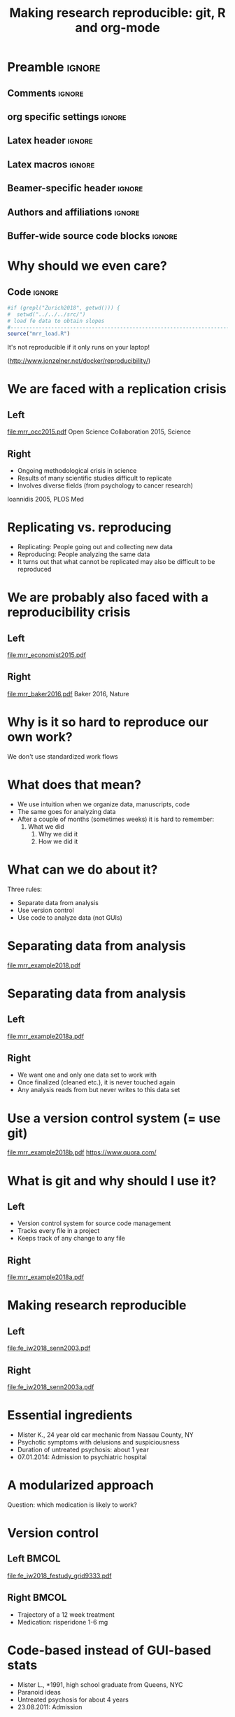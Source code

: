 #+STARTUP: beamer
#+TITLE: Making research reproducible: git, R and org-mode
* Preamble                                                      :ignore:
** Comments                                                     :ignore:
# ----------------------------------------------------------------------
# - Turn on synonyms by starting synosaurus-mode
# - Look up words using C-c sr
# - Turn on dictionary by starting flyspell-mode
# - Count words by section using org-wc-display
# ----------------------------------------------------------------------
** org specific settings                                        :ignore:
# ----------------------------------------------------------------------
#+OPTIONS: email:nil toc:nil num:nil title:t author:nil date:nil tex:t 
#+STARTUP: align fold logdone
#+SEQ_TODO: TODO(t) 
#+TAGS: figure(f) check(c) noexport(n) ignore(i)
#+LANGUAGE: en
#+EXCLUDE_TAGS: noexport TODO
# ----------------------------------------------------------------------
** Latex header                                                 :ignore:
# ----------------------------------------------------------------------
#+LATEX_CLASS:  mybeamerfeinstein
#+LATEX_HEADER: \usepackage{graphicx}
#+LATEX_HEADER: \usepackage{setspace}
#+LATEX_HEADER: \usepackage{amsmath}
#+LATEX_HEADER: \usepackage{fontspec}
#+LATEX_HEADER: \usepackage{textpos}
#+LATEX_HEADER: \usepackage{bibentry}
#+LATEX_HEADER: \graphicspath{{../../../output/figures/}{../../../ext/logos/}}
# LATEX_HEADER: \graphicspath{{../../../ext/logos/}}
# ----------------------------------------------------------------------
** Latex macros                                               :ignore:
# ----------------------------------------------------------------------
#+LATEX_HEADER: \newcommand{\auth}{Philipp Homan, MD, PhD}
#+LATEX_HEADER: \newcommand{\authemail}{phoman1@northwell.edu}
#+LATEX_HEADER: \newcommand{\authtwitter}{@philipphoman}
#+LATEX_HEADER: \newcommand{\authgithub}{github.com/philipphoman}
# ----------------------------------------------------------------------
** Beamer-specific header                                       :ignore:
# ----------------------------------------------------------------------
#+LaTeX_CLASS_OPTIONS: [aspectratio=169, bigger]
# ----------------------------------------------------------------------
** Authors and affiliations                                     :ignore:
# ----------------------------------------------------------------------
#+LATEX_HEADER: \author{Philipp Homan\inst{1,2,3}, MD, PhD}
#+LATEX_HEADER: \institute[shortinst]{\inst{1} Donald and  
#+LATEX_HEADER: Barbara Zucker School of Medicine 
#+LATEX_HEADER: at Northwell/Hofstra, NY, USA
#+LATEX_HEADER: \and \inst{2} Feinstein Institute for Medical 
#+LATEX_HEADER: Research, Manhasset, NY, USA \and
#+LATEX_HEADER: \inst{3} Zucker Hillside Hospital, NY, USA\\ 
#+LATEX_HEADER: \footnotesize\vspace{5mm}
#+LATEX_HEADER: \url{phoman1@northwell.edu}\\
#+LATEX_HEADER: \url{http://github.com/philipphoman}}
# ----------------------------------------------------------------------

** Buffer-wide source code blocks                             :ignore:
# ----------------------------------------------------------------------
# Set elisp variables need for nice formatting We want no new lines in
# inline results and a paragraph size of 80 characters Important: this
# has to be evaluated witch C-c C-c in order to work in the current
# buffer
#+BEGIN_SRC emacs-lisp :exports none :results silent

; set timestamp format
;(setq org-export-date-timestamp-format "%ft%t%z")
(require 'org-wc)
(flyspell-mode t)
(synosaurus-mode t)
(auto-complete-mode t)
(linum-mode t)
(whitespace-mode t)
(setq org-babel-inline-result-wrap "%s")
(setq org-export-with-broken-links "mark")
(setq fill-column 72)
(setq whitespace-line-column 72)
;(setq org-latex-caption-above '(table image))
(setq org-latex-caption-above nil)
(org-toggle-link-display)
; don't remove logfiles at export
(setq org-latex-remove-logfiles nil)

; keybindings
; (global-set-key (kbd "<f7> c") "#+CAPTION: ")
(defun setfillcolumn72 ()
	(interactive)
	(setq fill-column 72)
)

(defun setfillcolumn42 ()
	(interactive)
	(setq fill-column 42)
)
(define-key org-mode-map (kbd "C-c #") "#+CAPTION: ")
(define-key org-mode-map (kbd "C-c f c 4 2") 'setfillcolumn42)
(define-key org-mode-map (kbd "C-c f c 7 2") 'setfillcolumn72)

(setq org-odt-category-map-alist
	 '(("__figure__" "*figure*" "value" "figure" org-odt--enumerable-image-p)))

; let ess not ask for starting directory
(setq ess-ask-for-ess-directory nil)

;(setq org-latex-pdf-process '("latexmk -pdflatex='xelatex
;-output-directory=../output/tex/ -interaction nonstopmode' -pdf
;-bibtex -f %f"))

;(setq org-latex-pdf-process '("latexmk -pdf 
;	-pdflatex='xelatex -shell-escape -interaction nonstopmode' -bibtex -f %f "))
(setq org-latex-pdf-process '("latexmk -pdflatex='xelatex -interaction nonstopmode' -shell-escape -pdf -bibtex -f %f"))

(setq org-latex-logfiles-extensions 
	 (quote("bcf" "blg" "fdb_latexmk" "fls" 
	 "figlist" "idx" "log" "nav" "out" "ptc" 
	 "run.xml" "snm" "toc" "vrb" "xdv")))

(add-to-list 'org-structure-template-alist
 '("ca" "#+CAPTION: "))

(add-to-list 'org-structure-template-alist
 '("he" "#+LATEX_HEADER: "))

(add-to-list 'org-structure-template-alist
 '("dc" "src_R[:session]{}"))

(add-to-list 'org-structure-template-alist
 '("sr" "#+HEADER: :exports none
,#+BEGIN_SRC R :colnames yes :results silent :session\n")) 

(add-to-list 'org-structure-template-alist
 '("er" "#+END_SRC"))
 
(setq attrlatex "#+ATTR_LATEX: :width 1.0")

(define-key org-mode-map (kbd "C-c #") attrlatex)


(add-to-list 'org-structure-template-alist
	'("cl" "\n** Left\n:PROPERTIES: ?\n:BEAMER_col: 0.5 \n:END:"))

(add-to-list 'org-structure-template-alist
	'("cr" "\n** Right\n:PROPERTIES: ?\n:BEAMER_col: 0.5 \n:END:"))

(add-to-list 'org-structure-template-alist
	'("im" "#+ATTR_LATEX: :width 1.0\\textwidth \n[[file:"))

(add-to-list 'org-structure-template-alist
	'("qt" "\\center \n\\tiny\n"))




#+END_SRC
# ----------------------------------------------------------------------
# End preamble
# ----------------------------------------------------------------------
# Start with doublespacing 
\clearpage

* Why should we even care? 
** Code                                                         :ignore:
#+HEADER: :exports none
#+BEGIN_SRC R :results silent :session
#if (grepl("Zurich2018", getwd())) { 
#  setwd("../../../src/")
# load fe data to obtain slopes
#-----------------------------------------------------------------------
source("mrr_load.R")
#+END_SRC

It's not reproducible if it only runs on your laptop!

(http://www.jonzelner.net/docker/reproducibility/)

* We are faced with a replication crisis
** Left
:PROPERTIES: 
:BEAMER_col: 0.5 
:BEAMER_opt: [t]
:END:
#+ATTR_LATEX: :width 0.8\textwidth
[[file:mrr_occ2015.pdf]]
\center
\tiny
Open Science Collaboration 2015, Science

** Right
:PROPERTIES: 
:BEAMER_col: 0.5 
:BEAMER_opt: [t]
:END:
- Ongoing methodological crisis in science
- Results of many scientific studies difficult to replicate
- Involves diverse fields (from psychology to cancer research)
	
\center
\tiny
Ioannidis 2005, PLOS Med

* Replicating vs. reproducing 
- Replicating: People going out and collecting new data
- Reproducing: People analyzing the same data
- It turns out that what cannot be replicated may also be
  difficult to be reproduced

* We are probably also faced with a reproducibility crisis 
** Left
:PROPERTIES: 
:BEAMER_col: 0.5 
:BEAMER_opt: [t]
:END:

#+ATTR_LATEX: :width 0.8\textwidth
[[file:mrr_economist2015.pdf]]
\center
\tiny

** Right
:PROPERTIES: 
:BEAMER_col: 0.5 
:BEAMER_opt: [t]
:END:

#+ATTR_LATEX: :width 0.8\textwidth 
[[file:mrr_baker2016.pdf]]
\center
\tiny
Baker 2016, Nature

* Why is it so hard to reproduce our own work?
We don't use standardized work flows

* What does that mean?
- We use intuition when we organize data, manuscripts, code
- The same goes for analyzing data
- After a couple of months (sometimes weeks) it is hard to remember:
  1. What we did
	2. Why we did it
	3. How we did it

* What can we do about it?
Three rules:
- Separate data from analysis
- Use version control
- Use code to analyze data (not GUIs)
	
* Separating data from analysis
#+ATTR_LATEX: :width 0.8\textwidth 
[[file:mrr_example2018.pdf]]

* Separating data from analysis
** Left
:PROPERTIES: 
:BEAMER_col: 0.5 
:BEAMER_opt: [t]
:END:

#+ATTR_LATEX: :width 1.0\textwidth 
[[file:mrr_example2018a.pdf]]

** Right
:PROPERTIES: 
:BEAMER_col: 0.5 
:BEAMER_opt: [t]
:END:

- We want one and only one data set to work with
- Once finalized (cleaned etc.), it is never touched again
- Any analysis reads from but never writes to this data set
	
* Use a version control system (= use git)

#+ATTR_LATEX: :width 1.0\textwidth 
[[file:mrr_example2018b.pdf]]
\center
\tiny
https://www.quora.com/

* What is git and why should I use it?
** Left
:PROPERTIES: 
:BEAMER_col: 0.5 
:BEAMER_opt: [t]
:END:
- Version control system for source code management
- Tracks every file in a project
- Keeps track of any change to any file

** Right

#+ATTR_LATEX: :width 1.0\textwidth 
[[file:mrr_example2018a.pdf]]

* Making research reproducible
** Left
:PROPERTIES: 
:BEAMER_col: 0.5 
:BEAMER_opt: [t]
:END:

#+ATTR_LATEX: :width 1.0\textwidth 
[[file:fe_iw2018_senn2003.pdf]]

** Right
:PROPERTIES: 
:BEAMER_col: 0.5 
:BEAMER_opt: [t]
:END:

#+ATTR_LATEX: :width 0.3\textwidth 
[[file:fe_iw2018_senn2003a.pdf]]

* Essential ingredients
- Mister K., 24 year old car mechanic from Nassau County, NY
- Psychotic symptoms with delusions and suspiciousness
- Duration of untreated psychosis: about 1 year 
- 07.01.2014: Admission to psychiatric hospital

* A modularized approach
Question: which medication is likely to work?

* Version control
** Left                                                         :BMCOL:
:PROPERTIES:
:BEAMER_col: 0.5
:BEAMER_opt: 
:END:
#+ATTR_LATEX: :width 1.0\textwidth
[[file:fe_iw2018_festudy_grid9333.pdf]]

** Right                                                        :BMCOL:
:PROPERTIES:
:BEAMER_col: 0.5
:END:
- Trajectory of a 12 week treatment 
- Medication: risperidone 1-6 mg 
	
* Code-based instead of GUI-based stats
- Mister L., *1991, high school graduate from Queens, NYC
- Paranoid ideas  
- Untreated psychosis for about 4 years 
- 23.08.2011: Admission
	
* Another vignette
** Left                                                         :BMCOL:
:PROPERTIES:
:BEAMER_col: 0.5
:END:
#+ATTR_LATEX: :width 1.0\textwidth
[[file:fe_iw2018_festudy_grid9618.pdf]]

** Right                                                        :BMCOL:
:PROPERTIES:
:BEAMER_col: 0.5
:END:
- Trajectory of a 12 week treatment 
- Medication: Aripiprazole 5-15 mg 
	
* Using markup to write text and code 
What do we learn from the two clinical vignettes?

* Using Make to build whole projects 
- Mister K. responded to the treatment, Mister L. didn't?
- Risperidone was helpful, aripiprazole wasn't?

* Outline
** Left
:PROPERTIES: 
:BEAMER_col: 0.5 
:BEAMER_opt: [t]
:END:
Complexity of the human brain

#+ATTR_LATEX: :width 0.8\textwidth
[[file:fe_iw2018_bassett2015a.pdf]]
# [[file:fe_grid9333.pdf]]
\center
\tiny
Image credit: Dani Bassett, PhD, U Penn

** Right
:PROPERTIES: 
:BEAMER_col: 0.5 
:BEAMER_opt: [t]
:END:
Complexity of treatment response

#+ATTR_LATEX: :width 0.8\textwidth 
[[file:fe_iw2018_nature2014.pdf]]

* Conclusion
- We need to be careful with dichotomizing patients
- Put enough effort in modeling response
- Partial pooling to exploit full information and apply shrinkage
* Outlook
\usebeamerfont{acknowledgments}
** Left
:PROPERTIES: 
:BEAMER_col: 0.5 
:BEAMER_opt: [t]
:END:
Real-world indiv. differences in treatment outcome:
- Nation-wide electronic database from Finland 
-	All individuals 16 to 64 years in 2006 who received a diagnosis of
  schizophrenia during a period of 8 years (prevalent cohort)
- Repeated episodes on and off drugs
- Collaboration with Karolinska Inst. (Jari Tiihonen)

** Right 
:PROPERTIES: 
:BEAMER_col: 0.5 
:BEAMER_opt: [t]
:END:
Relapse prevention through digital health assistance:
- Multi-site study (10 centers, 342 patients)
- Technology-enhanced relapse prevention: Smartphone Intervention,
  Computerized CBT, Daily Support Website, Prescriber Decision Support
  System
- Results: Reduction of 4 days in re-hosp. compared to standard care
  (Homan, ..., Ben-Zeev, Robinson, Kane, in prep)

* Acknowledgments
# \footnotesize
\usebeamerfont{acknowledgments}
\singlespacing
** Left
:PROPERTIES:
:BEAMER_col: 0.5
:BEAMER_opt: [t]
:END:
*Mount Sinai School of Medicine* \\
-Daniela Schiller \\
-Roger Clem \\

\vspace{2mm}

*Feinstein Institute and Zucker Hillside Hospital* \\
-Stephanie Winkelbeiner \\
-Anil Malhotra \\
-Delbert Robinson \\
-John Kane \\

\vspace{2mm}

*University of Berne* \\
-Werner Strik \\
-Thomas Dierks \\

\vspace{2mm}

*Karolinska Institutet* \\
-Jari Tiihonen \\

\vspace{2mm}

** Right 
:PROPERTIES:
:BEAMER_col: 0.5
:BEAMER_opt: [t]
:END:
*University of Melbourne* \\
-Marialuisa Cavelti \\

\vspace{2mm}

*University of Edinburgh* \\
-David Carmel \\

\vspace{2mm}

*TU Munich* \\
-Stefan Leucht \\

\vspace{2mm}

*Yale University* \\
-Ifat Levy \\
-Ilan Harpaz-Rotem \\
-John Krystal \\

\vspace{2mm}

*NYU* \\
-Candace Raio \\
-Yaacov Trope \\

* References                                                    :ignore:
\bibliographystyle{npp}
\nobibliography{master} 
